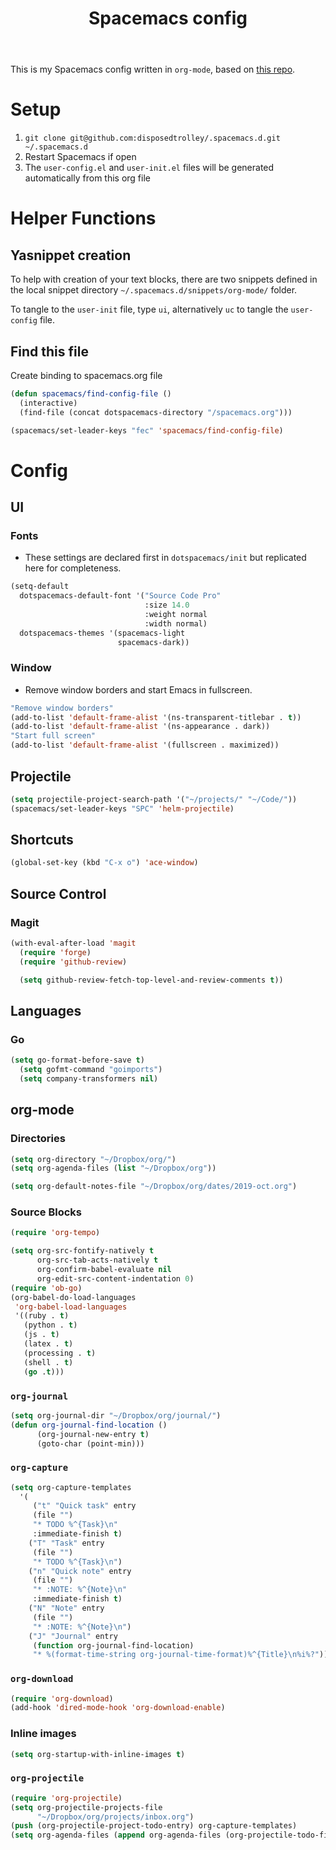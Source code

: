 #+TITLE: Spacemacs config
#+STARTUP: headlines
#+STARTUP: nohideblocks
#+STARTUP: noindent
#+OPTIONS: toc:4 h:4
#+PROPERTY: header-args:emacs-lisp :comments link

This is my Spacemacs config written in =org-mode=, based on [[https://github.com/ralesi/spacemacs.org][this repo]].

* Setup
  1. =git clone git@github.com:disposedtrolley/.spacemacs.d.git ~/.spacemacs.d=
  2. Restart Spacemacs if open
  3. The =user-config.el= and =user-init.el= files will be generated automatically from
     this org file

* Helper Functions
** Yasnippet creation
To help with creation of your text blocks, there are two snippets defined in the
local snippet directory =~/.spacemacs.d/snippets/org-mode/= folder.

To tangle to the =user-init= file, type =ui=, alternatively =uc= to tangle the =user-config= file.

** Find this file
   Create binding to spacemacs.org file
#+BEGIN_SRC emacs-lisp :tangle user-config.el
  (defun spacemacs/find-config-file ()
    (interactive)
    (find-file (concat dotspacemacs-directory "/spacemacs.org")))

  (spacemacs/set-leader-keys "fec" 'spacemacs/find-config-file)

#+END_SRC

* Config
** UI
*** Fonts
    - These settings are declared first in =dotspacemacs/init= but replicated here for completeness.
   #+BEGIN_SRC emacs-lisp :tangle user-config.el
(setq-default
  dotspacemacs-default-font '("Source Code Pro"
                              :size 14.0
                              :weight normal
                              :width normal)
  dotspacemacs-themes '(spacemacs-light
                        spacemacs-dark))
   #+END_SRC
*** Window
    - Remove window borders and start Emacs in fullscreen.
   #+BEGIN_SRC emacs-lisp :tangle user-config.el
"Remove window borders"
(add-to-list 'default-frame-alist '(ns-transparent-titlebar . t))
(add-to-list 'default-frame-alist '(ns-appearance . dark))
"Start full screen"
(add-to-list 'default-frame-alist '(fullscreen . maximized))
   #+END_SRC

** Projectile 
  #+BEGIN_SRC emacs-lisp :tangle user-config.el
  (setq projectile-project-search-path '("~/projects/" "~/Code/"))
  (spacemacs/set-leader-keys "SPC" 'helm-projectile)
  #+END_SRC

** Shortcuts
  #+BEGIN_SRC emacs-lisp :tangle user-config.el
(global-set-key (kbd "C-x o") 'ace-window)
  #+END_SRC
** Source Control
*** Magit
   #+BEGIN_SRC emacs-lisp :tangle user-config.el
(with-eval-after-load 'magit
  (require 'forge)
  (require 'github-review)

  (setq github-review-fetch-top-level-and-review-comments t))
   #+END_SRC

** Languages 
*** Go
   #+BEGIN_SRC emacs-lisp :tangle user-config.el
(setq go-format-before-save t)
  (setq gofmt-command "goimports")
  (setq company-transformers nil)
   #+END_SRC

** org-mode
*** Directories
   #+BEGIN_SRC emacs-lisp :tangle user-config.el
(setq org-directory "~/Dropbox/org/")
(setq org-agenda-files (list "~/Dropbox/org"))

(setq org-default-notes-file "~/Dropbox/org/dates/2019-oct.org")
   #+END_SRC
*** Source Blocks
#+BEGIN_SRC emacs-lisp :tangle user-config.el
(require 'org-tempo)

(setq org-src-fontify-natively t
      org-src-tab-acts-natively t
      org-confirm-babel-evaluate nil
      org-edit-src-content-indentation 0)
(require 'ob-go)
(org-babel-do-load-languages
 'org-babel-load-languages
 '((ruby . t)
   (python . t)
   (js . t)
   (latex . t)
   (processing . t)
   (shell . t)
   (go .t)))
#+END_SRC
*** =org-journal=
   #+BEGIN_SRC emacs-lisp :tangle user-config.el
(setq org-journal-dir "~/Dropbox/org/journal/")
(defun org-journal-find-location ()
      (org-journal-new-entry t)
      (goto-char (point-min)))
   #+END_SRC
*** =org-capture=
   #+BEGIN_SRC emacs-lisp :tangle user-config.el
(setq org-capture-templates
  '(
     ("t" "Quick task" entry
     (file "") 
     "* TODO %^{Task}\n"
     :immediate-finish t)
    ("T" "Task" entry
     (file "")
     "* TODO %^{Task}\n")
    ("n" "Quick note" entry
     (file "")
     "* :NOTE: %^{Note}\n"
     :immediate-finish t)
    ("N" "Note" entry
     (file "")
     "* :NOTE: %^{Note}\n")
    ("J" "Journal" entry
     (function org-journal-find-location)
     "* %(format-time-string org-journal-time-format)%^{Title}\n%i%?")))
   #+END_SRC
*** =org-download=
   #+BEGIN_SRC emacs-lisp :tangle user-config.el
(require 'org-download)
(add-hook 'dired-mode-hook 'org-download-enable)
   #+END_SRC
*** Inline images
   #+BEGIN_SRC emacs-lisp :tangle user-config.el
(setq org-startup-with-inline-images t)
   #+END_SRC

 
 
*** =org-projectile=
   #+BEGIN_SRC emacs-lisp :tangle user-config.el
(require 'org-projectile)
(setq org-projectile-projects-file
      "~/Dropbox/org/projects/inbox.org")
(push (org-projectile-project-todo-entry) org-capture-templates)
(setq org-agenda-files (append org-agenda-files (org-projectile-todo-files)))
   #+END_SRC

 
